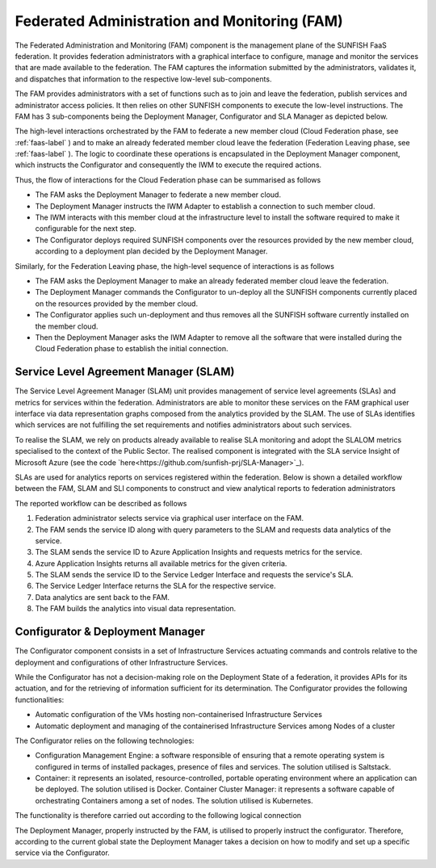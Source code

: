 ######################################################
Federated Administration and Monitoring (FAM)
######################################################


The Federated Administration and Monitoring (FAM) component is the management plane of the SUNFISH FaaS federation. It provides federation administrators with a graphical interface to configure, manage and monitor the services that are made available to the federation. The FAM captures the information submitted by the administrators, validates it, and dispatches that information to the respective low-level sub-components.


The FAM provides administrators with a set of functions such as to join and leave the federation, publish services and administrator access policies. It then relies on other SUNFISH components to execute the low-level instructions. The FAM has 3 sub-components being the Deployment Manager, Configurator and SLA Manager as depicted below. 


.. image:: images/FAM.pdf

The high-level interactions orchestrated by the FAM to federate a new member cloud (Cloud Federation phase, see :ref:`faas-label` ) and to make an already federated member cloud leave the federation (Federation Leaving phase, see :ref:`faas-label` ). The logic to coordinate these operations is encapsulated in the Deployment Manager component, which instructs the Configurator and consequently the IWM to execute the required actions.

Thus, the flow of interactions for the Cloud Federation phase can be summarised as follows

*	The FAM asks the Deployment Manager to federate a new member cloud.
*	The Deployment Manager instructs the IWM Adapter to establish a connection to such member cloud.
*	The IWM  interacts with this member cloud at the infrastructure level to install the software required to make it configurable for the next step.
*	The Configurator deploys required SUNFISH components over the resources provided by the new member cloud, according to a deployment plan decided by the Deployment Manager.

Similarly, for the Federation Leaving phase, the high-level sequence of interactions is as follows

*	The FAM asks the Deployment Manager to make an already federated member cloud leave the federation.
*	The Deployment Manager commands the Configurator to un-deploy all the SUNFISH components currently placed on the resources provided by the member cloud.
*	The Configurator applies such un-deployment and thus removes all the SUNFISH software currently installed on the member cloud.
*	Then the Deployment Manager asks the IWM Adapter to remove all the software that were installed during the Cloud Federation phase to establish the initial connection.


=======================================
Service Level Agreement Manager (SLAM)
=======================================

The Service Level Agreement Manager (SLAM) unit provides management of service level agreements (SLAs) and metrics for services within the federation. Administrators are able to monitor these services on the FAM graphical user interface via data representation graphs composed from the analytics provided by the SLAM. The use of SLAs identifies which services are not fulfilling the set requirements and notifies administrators about such services.

To realise the SLAM, we rely on products already available to realise SLA monitoring and adopt the SLALOM metrics specialised to the context of the Public Sector. The realised component is integrated with the SLA service Insight of Microsoft Azure (see the code `here<https://github.com/sunfish-prj/SLA-Manager>`_). 

.. image:: images/sla.png

SLAs are used for analytics reports on services registered within the federation. Below is shown a detailed workflow between the FAM, SLAM and SLI components to construct and view analytical reports to federation administrators

.. image:: images/sla_fam.png

The reported workflow can be described as follows

1.	Federation administrator selects service via graphical user interface on the FAM.
2.	The FAM sends the service ID along with query parameters to the SLAM and requests data analytics of the service.
3.	The SLAM sends the service ID to Azure Application Insights and requests metrics for the service.
4.	Azure Application Insights returns all available metrics for the given criteria.
5.	The SLAM sends the service ID to the Service Ledger Interface and requests the service's SLA.
6.	The Service Ledger Interface returns the SLA for the respective service.
7.	Data analytics are sent back to the FAM.
8.	The FAM builds the analytics into visual data representation.

==================================
Configurator & Deployment Manager
==================================

The Configurator component consists in a set of Infrastructure Services actuating commands and controls relative to the deployment and configurations of other Infrastructure Services. 

While the Configurator has not a decision-making role on the Deployment State of a federation, it provides APIs for its actuation, and for the retrieving of information sufficient for its determination. The Configurator provides the following functionalities:

*	Automatic configuration of the VMs hosting non-containerised Infrastructure Services 
*	Automatic deployment and managing of the containerised Infrastructure Services among Nodes of a cluster

The Configurator relies on the following technologies:

*	Configuration Management Engine: a software responsible of ensuring that a remote operating system is configured in terms of installed packages, presence of files and services. The solution utilised is Saltstack.
*	Container: it represents an isolated, resource-controlled, portable operating environment where an application can be deployed. The solution utilised is Docker. Container Cluster Manager: it represents a software capable of orchestrating Containers among a set of nodes. The solution utilised is Kubernetes.

The functionality is therefore carried out according to the following logical connection

.. image:: images/configurator.png

The Deployment Manager, properly instructed by the FAM, is utilised to properly instruct the configurator. Therefore, according to the current global state the Deployment Manager takes a decision on how to modify and set up a specific service via the Configurator. 

















